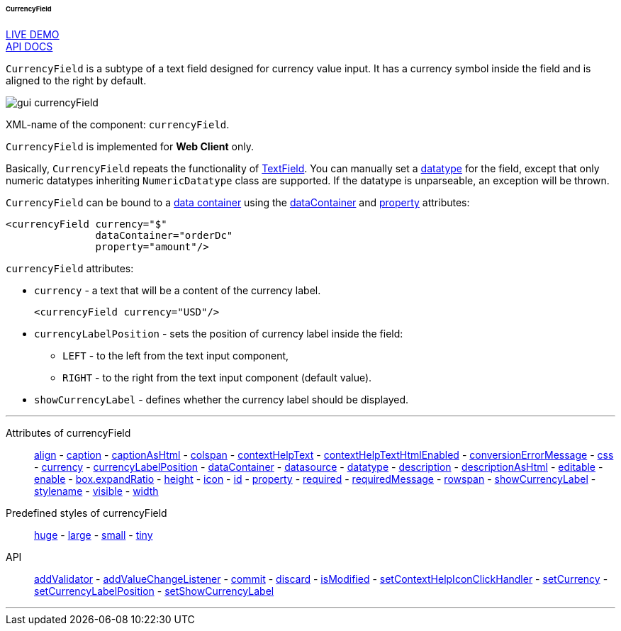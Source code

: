 :sourcesdir: ../../../../../../source

[[gui_CurrencyField]]
====== CurrencyField

++++
<div class="manual-live-demo-container">
    <a href="https://demo.cuba-platform.com/sampler/open?screen=simple-currencyfield" class="live-demo-btn" target="_blank">LIVE DEMO</a>
</div>
++++

++++
<div class="manual-live-demo-container">
    <a href="http://files.cuba-platform.com/javadoc/cuba/7.2/com/haulmont/cuba/gui/components/CurrencyField.html" class="api-docs-btn" target="_blank">API DOCS</a>
</div>
++++

`CurrencyField` is a subtype of a text field designed for currency value input. It has a currency symbol inside the field and is aligned to the right by default.

image::gui_currencyField.png[align="center"]

XML-name of the component: `currencyField`.

`CurrencyField` is implemented for *Web Client* only.

Basically, `CurrencyField` repeats the functionality of <<gui_TextField,TextField>>. You can manually set a <<datatype,datatype>> for the field, except that only numeric datatypes inheriting `NumericDatatype` class are supported. If the datatype is unparseable, an exception will be thrown.

`CurrencyField` can be bound to a <<gui_data_containers,data container>> using the <<gui_attr_dataContainer,dataContainer>> and <<gui_attr_property,property>> attributes:

[source,xml]
----
<currencyField currency="$"
               dataContainer="orderDc"
               property="amount"/>
----

`currencyField` attributes:

[[gui_CurrencyField_currency]]
* `currency` - a text that will be a content of the currency label.
+
[source,xml]
----
<currencyField currency="USD"/>
----

[[gui_CurrencyField_currencyLabelPosition]]
* `currencyLabelPosition` - sets the position of currency label inside the field:
+
--
** `LEFT` - to the left from the text input component,
** `RIGHT` - to the right from the text input component (default value).
--

[[gui_CurrencyField_showCurrencyLabel]]
* `showCurrencyLabel` - defines whether the currency label should be displayed.

'''

Attributes of currencyField::

<<gui_attr_align,align>> -
<<gui_attr_caption,caption>> -
<<gui_attr_captionAsHtml,captionAsHtml>> -
<<gui_attr_colspan,colspan>> -
<<gui_attr_contextHelpText,contextHelpText>> -
<<gui_attr_contextHelpTextHtmlEnabled,contextHelpTextHtmlEnabled>> -
<<gui_TextField_conversionErrorMessage,conversionErrorMessage>> -
<<gui_attr_css,css>> -
<<gui_CurrencyField_currency,currency>> -
<<gui_CurrencyField_currencyLabelPosition,currencyLabelPosition>> -
<<gui_attr_dataContainer,dataContainer>> -
<<gui_attr_datasource,datasource>> -
<<gui_TextField_datatype,datatype>> -
<<gui_attr_description,description>> -
<<gui_attr_descriptionAsHtml,descriptionAsHtml>> -
<<gui_attr_editable,editable>> -
<<gui_attr_enable,enable>> -
<<gui_attr_expandRatio,box.expandRatio>> -
<<gui_attr_height,height>> -
<<gui_attr_icon,icon>> -
<<gui_attr_id,id>> -
<<gui_attr_property,property>> -
<<gui_attr_required,required>> -
<<gui_attr_requiredMessage,requiredMessage>> -
<<gui_attr_rowspan,rowspan>> -
<<gui_CurrencyField_showCurrencyLabel,showCurrencyLabel>> -
<<gui_attr_stylename,stylename>> -
<<gui_attr_visible,visible>> -
<<gui_attr_width,width>>

Predefined styles of currencyField::
<<gui_attr_stylename_huge,huge>> -
<<gui_attr_stylename_large,large>> -
<<gui_attr_stylename_small,small>> -
<<gui_attr_stylename_tiny,tiny>>

API::
<<gui_validator,addValidator>> -
<<gui_api_addValueChangeListener,addValueChangeListener>> -
<<gui_api_commit,commit>> -
<<gui_api_discard,discard>> -
<<gui_api_isModified,isModified>> -
<<gui_api_contextHelp,setContextHelpIconClickHandler>> -
<<gui_CurrencyField_currency,setCurrency>> -
<<gui_CurrencyField_currencyLabelPosition,setCurrencyLabelPosition>> -
<<gui_CurrencyField_showCurrencyLabel,setShowCurrencyLabel>>

'''

